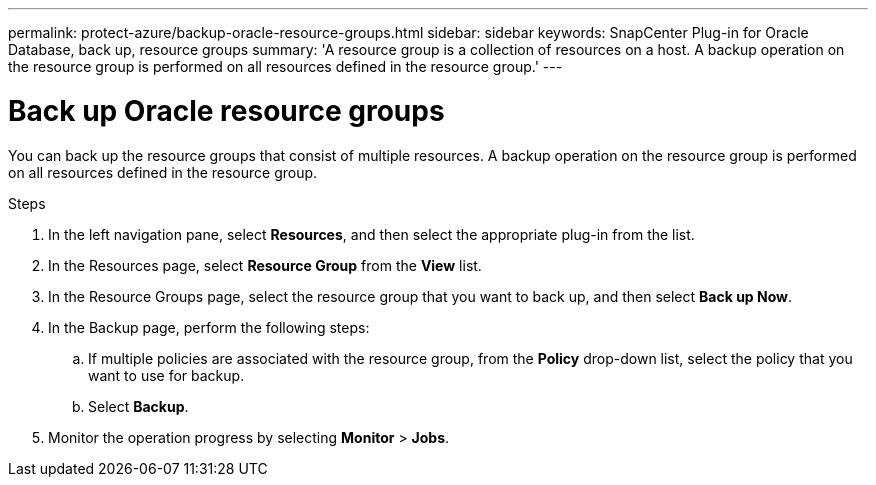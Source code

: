 ---
permalink: protect-azure/backup-oracle-resource-groups.html
sidebar: sidebar
keywords: SnapCenter Plug-in for Oracle Database, back up, resource groups
summary: 'A resource group is a collection of resources on a host. A backup operation on the resource group is performed on all resources defined in the resource group.'
---

= Back up Oracle resource groups
:icons: font
:imagesdir: ../media/

[.lead]
You can back up the resource groups that consist of multiple resources. A backup operation on the resource group is performed on all resources defined in the resource group.

.Steps

. In the left navigation pane, select *Resources*, and then select the appropriate plug-in from the list.
. In the Resources page, select *Resource Group* from the *View* list.
. In the Resource Groups page, select the resource group that you want to back up, and then select *Back up Now*.
. In the Backup page, perform the following steps:
.. If multiple policies are associated with the resource group, from the *Policy* drop-down list, select the policy that you want to use for backup.
.. Select *Backup*.
. Monitor the operation progress by selecting *Monitor* > *Jobs*.
